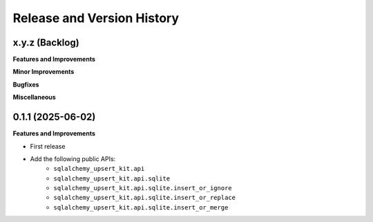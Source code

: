 .. _release_history:

Release and Version History
==============================================================================


x.y.z (Backlog)
~~~~~~~~~~~~~~~~~~~~~~~~~~~~~~~~~~~~~~~~~~~~~~~~~~~~~~~~~~~~~~~~~~~~~~~~~~~~~~
**Features and Improvements**

**Minor Improvements**

**Bugfixes**

**Miscellaneous**


0.1.1 (2025-06-02)
~~~~~~~~~~~~~~~~~~~~~~~~~~~~~~~~~~~~~~~~~~~~~~~~~~~~~~~~~~~~~~~~~~~~~~~~~~~~~~
**Features and Improvements**

- First release
- Add the following public APIs:
    - ``sqlalchemy_upsert_kit.api``
    - ``sqlalchemy_upsert_kit.api.sqlite``
    - ``sqlalchemy_upsert_kit.api.sqlite.insert_or_ignore``
    - ``sqlalchemy_upsert_kit.api.sqlite.insert_or_replace``
    - ``sqlalchemy_upsert_kit.api.sqlite.insert_or_merge``
